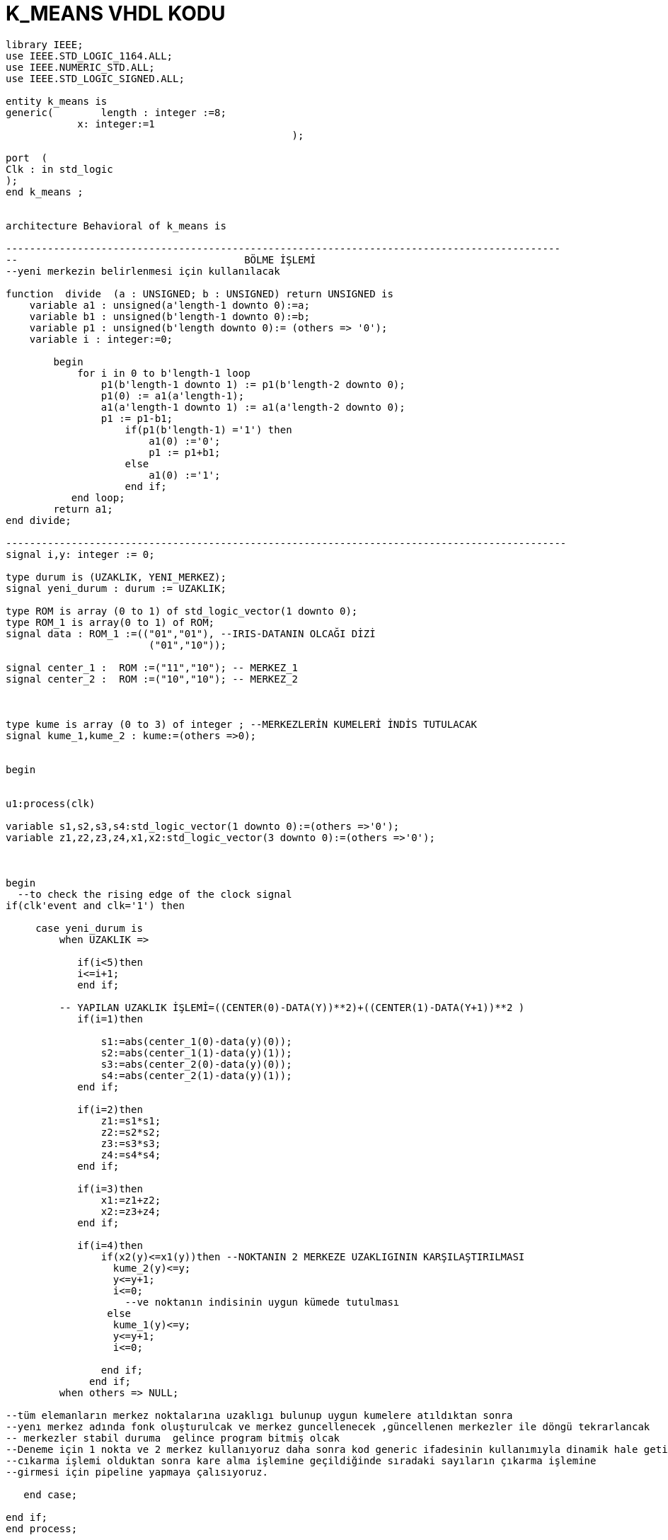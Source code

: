 =                            K_MEANS VHDL KODU +



[source,vhdl]
------------------------------------------------------------------------------------------------------
library IEEE;
use IEEE.STD_LOGIC_1164.ALL;
use IEEE.NUMERIC_STD.ALL; 
use IEEE.STD_LOGIC_SIGNED.ALL; 

entity k_means is
generic(	length : integer :=8;
            x: integer:=1
						);

port  (
Clk : in std_logic
);
end k_means ;


architecture Behavioral of k_means is

---------------------------------------------------------------------------------------------
--                                      BÖLME İŞLEMİ
--yeni merkezin belirlenmesi için kullanılacak

function  divide  (a : UNSIGNED; b : UNSIGNED) return UNSIGNED is
    variable a1 : unsigned(a'length-1 downto 0):=a;
    variable b1 : unsigned(b'length-1 downto 0):=b;
    variable p1 : unsigned(b'length downto 0):= (others => '0');
    variable i : integer:=0;

        begin
            for i in 0 to b'length-1 loop
                p1(b'length-1 downto 1) := p1(b'length-2 downto 0);
                p1(0) := a1(a'length-1);
                a1(a'length-1 downto 1) := a1(a'length-2 downto 0);
                p1 := p1-b1;
                    if(p1(b'length-1) ='1') then
                        a1(0) :='0';
                        p1 := p1+b1;
                    else
                        a1(0) :='1';
                    end if;
           end loop;
        return a1;
end divide;

----------------------------------------------------------------------------------------------
signal i,y: integer := 0;

type durum is (UZAKLIK, YENI_MERKEZ);
signal yeni_durum : durum := UZAKLIK;

type ROM is array (0 to 1) of std_logic_vector(1 downto 0); 
type ROM_1 is array(0 to 1) of ROM;
signal data : ROM_1 :=(("01","01"), --IRIS-DATANIN OLCAĞI DİZİ
                        ("01","10"));
 
signal center_1 :  ROM :=("11","10"); -- MERKEZ_1
signal center_2 :  ROM :=("10","10"); -- MERKEZ_2
 


type kume is array (0 to 3) of integer ; --MERKEZLERİN KUMELERİ İNDİS TUTULACAK
signal kume_1,kume_2 : kume:=(others =>0);


begin


u1:process(clk)
 
variable s1,s2,s3,s4:std_logic_vector(1 downto 0):=(others =>'0');
variable z1,z2,z3,z4,x1,x2:std_logic_vector(3 downto 0):=(others =>'0');


	
begin
  --to check the rising edge of the clock signal
if(clk'event and clk='1') then 
                                
     case yeni_durum is
         when UZAKLIK =>  
     
            if(i<5)then
            i<=i+1;
            end if;
            
         -- YAPILAN UZAKLIK İŞLEMİ=((CENTER(0)-DATA(Y))**2)+((CENTER(1)-DATA(Y+1))**2 ) 
            if(i=1)then
            
                s1:=abs(center_1(0)-data(y)(0));
                s2:=abs(center_1(1)-data(y)(1));
                s3:=abs(center_2(0)-data(y)(0));  
                s4:=abs(center_2(1)-data(y)(1));                        
            end if;
            
            if(i=2)then
                z1:=s1*s1; 
                z2:=s2*s2;
                z3:=s3*s3; 
                z4:=s4*s4;                                          
            end if;
            
            if(i=3)then           
                x1:=z1+z2; 
                x2:=z3+z4; 
            end if;
            
            if(i=4)then
                if(x2(y)<=x1(y))then --NOKTANIN 2 MERKEZE UZAKLIGININ KARŞILAŞTIRILMASI               
                  kume_2(y)<=y; 
                  y<=y+1;
                  i<=0;
                    --ve noktanın indisinin uygun kümede tutulması
                 else
                  kume_1(y)<=y;
                  y<=y+1;
                  i<=0;
                  
                end if;
              end if;
         when others => NULL;     
	 
--tüm elemanların merkez noktalarına uzaklıgı bulunup uygun kumelere atıldıktan sonra
--yenı merkez adında fonk oluşturulcak ve merkez guncellenecek ,güncellenen merkezler ile döngü tekrarlancak
-- merkezler stabil duruma  gelince program bitmiş olcak
--Deneme için 1 nokta ve 2 merkez kullanıyoruz daha sonra kod generic ifadesinin kullanımıyla dinamik hale getirilcek
--cıkarma işlemi olduktan sonra kare alma işlemine geçildiğinde sıradaki sayıların çıkarma işlemine 
--girmesi için pipeline yapmaya çalısıyoruz.  

   end case;                           
               
end if;
end process;


end Behavioral;


------------------------------------------------------------------------------------------------------------------




